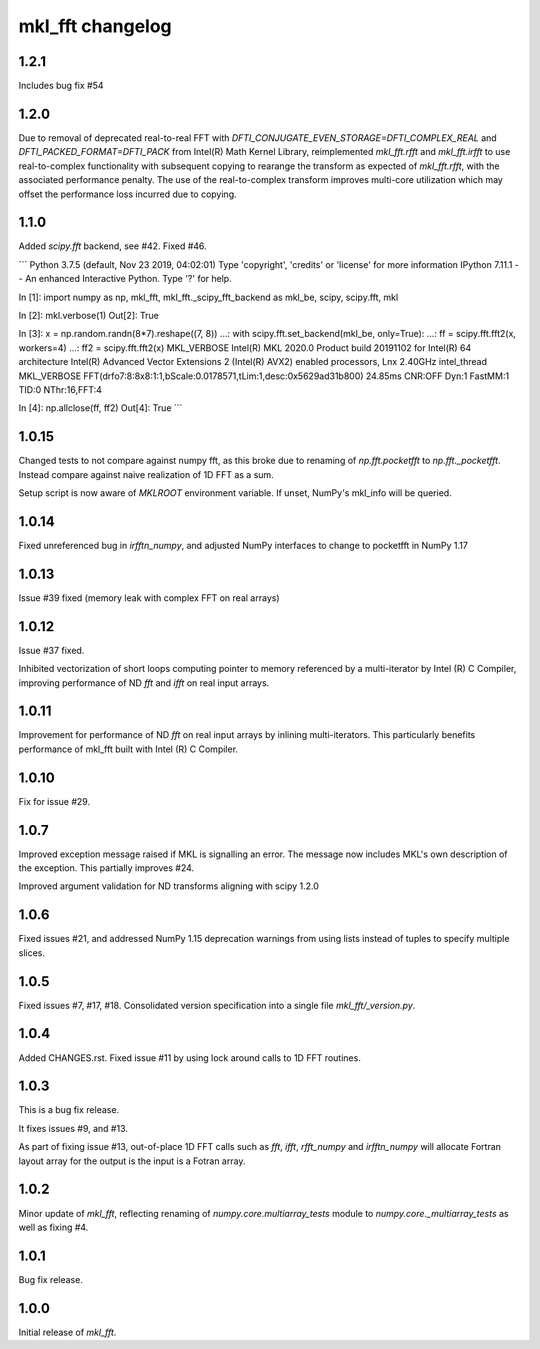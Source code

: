 =================
mkl_fft changelog
=================

1.2.1
=====

Includes bug fix #54

1.2.0
=====

Due to removal of deprecated real-to-real FFT with `DFTI_CONJUGATE_EVEN_STORAGE=DFTI_COMPLEX_REAL` and `DFTI_PACKED_FORMAT=DFTI_PACK`
from Intel(R) Math Kernel Library, reimplemented `mkl_fft.rfft` and `mkl_fft.irfft` to use real-to-complex functionality with subsequent
copying to rearange the transform as expected of `mkl_fft.rfft`, with the associated performance penalty. The use of the real-to-complex
transform improves multi-core utilization which may offset the performance loss incurred due to copying.


1.1.0
=====

Added `scipy.fft` backend, see #42. Fixed #46.

```
Python 3.7.5 (default, Nov 23 2019, 04:02:01)
Type 'copyright', 'credits' or 'license' for more information
IPython 7.11.1 -- An enhanced Interactive Python. Type '?' for help.

In [1]: import numpy as np, mkl_fft, mkl_fft._scipy_fft_backend as mkl_be, scipy, scipy.fft, mkl

In [2]: mkl.verbose(1)
Out[2]: True

In [3]: x = np.random.randn(8*7).reshape((7, 8))
...: with scipy.fft.set_backend(mkl_be, only=True):
...:     ff = scipy.fft.fft2(x, workers=4)
...: ff2 = scipy.fft.fft2(x)
MKL_VERBOSE Intel(R) MKL 2020.0 Product build 20191102 for Intel(R) 64 architecture Intel(R) Advanced Vector Extensions 2 (Intel(R) AVX2) enabled processors, Lnx 2.40GHz intel_thread
MKL_VERBOSE FFT(drfo7:8:8x8:1:1,bScale:0.0178571,tLim:1,desc:0x5629ad31b800) 24.85ms CNR:OFF Dyn:1 FastMM:1 TID:0  NThr:16,FFT:4

In [4]: np.allclose(ff, ff2)
Out[4]: True
```


1.0.15
======

Changed tests to not compare against numpy fft, as this broke due to renaming of `np.fft.pocketfft` to
`np.fft._pocketfft`. Instead compare against naive realization of 1D FFT as a sum.

Setup script is now aware of `MKLROOT` environment variable. If unset, NumPy's mkl_info will be queried.


1.0.14
======

Fixed unreferenced bug in `irfftn_numpy`, and adjusted NumPy interfaces to change to pocketfft in NumPy 1.17


1.0.13
======

Issue #39 fixed (memory leak with complex FFT on real arrays)


1.0.12
======
Issue #37 fixed.

Inhibited vectorization of short loops computing pointer to memory referenced by a multi-iterator by Intel (R) C Compiler, improving
performance of ND `fft` and `ifft` on real input arrays.


1.0.11
======
Improvement for performance of ND `fft` on real input arrays by inlining multi-iterators.
This particularly benefits performance of mkl_fft built with Intel (R) C Compiler.


1.0.10
======
Fix for issue #29.


1.0.7
=====
Improved exception message raised if MKL is signalling an error. The message now includes MKL's own description of the exception.
This partially improves #24. 

Improved argument validation for ND transforms aligning with scipy 1.2.0

1.0.6
=====

Fixed issues #21, and addressed NumPy 1.15 deprecation warnings from using lists instead of tuples to specify multiple slices.

1.0.5
=====

Fixed issues #7, #17, #18.
Consolidated version specification into a single file `mkl_fft/_version.py`.

1.0.4
=====

Added CHANGES.rst. Fixed issue #11 by using lock around calls to 1D FFT routines.

1.0.3
=====

This is a bug fix release.

It fixes issues #9, and #13.

As part of fixing issue #13, out-of-place 1D FFT calls such as `fft`, `ifft`, `rfft_numpy` and `irfftn_numpy` will allocate Fortran layout array for the output is the input is a Fotran array.


1.0.2
=====

Minor update of `mkl_fft`, reflecting renaming of `numpy.core.multiarray_tests` module to `numpy.core._multiarray_tests` as well as fixing #4.


1.0.1
=====

Bug fix release.

1.0.0
=====

Initial release of `mkl_fft`.
